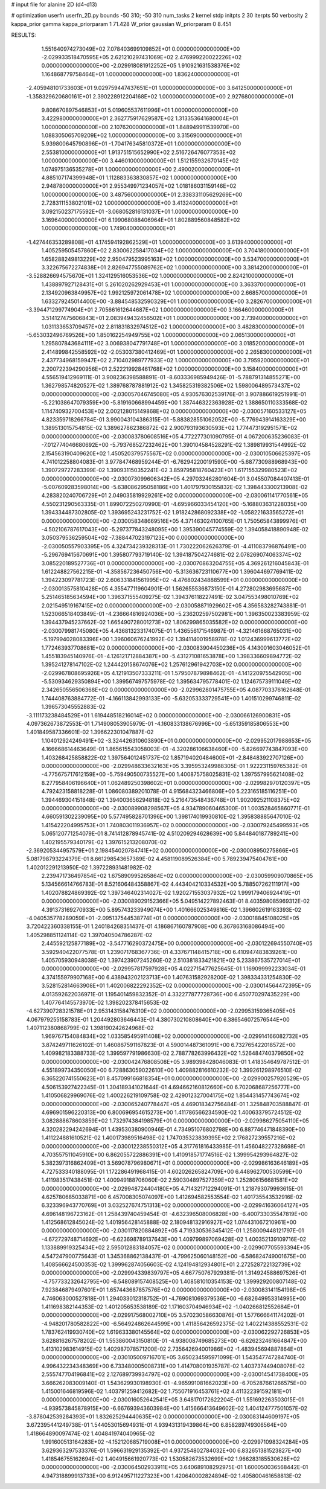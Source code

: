 # input file for alanine 2D (d4-d13)

# optimization
userfn       userfn_2D.py
bounds       -50 310; -50 310
num_tasks    2
kernel       stdp
initpts      2 30
iterpts      50
verbosity    2
kappa_prior  gamma
kappa_priorparam 1 71.428
W_prior      gaussian
W_priorparam 0 8.451



RESULTS:
  1.551640974273049E+02  7.078403699109852E+01  0.000000000000000E+00      -2.029933518470595E+05
  2.621210297431069E+02  2.476999220022226E+02  0.000000000000000E+00      -2.029918081912252E+05
  1.910921631538376E+02  1.164868779758464E+01  1.000000000000000E+00       1.836240000000000E+01
 -2.405948101733603E+01  9.029759447437651E+01  1.000000000000000E+00       3.641250000000000E+01
 -1.358329620680161E+01  2.390228912204168E+02  1.000000000000000E+00       2.927680000000000E+01
  9.808670897546853E+01  5.019605537611996E+01  1.000000000000000E+00       3.422980000000000E+01
  2.362775917629587E+02  1.313353641680004E+01  1.000000000000000E+00       2.107620000000000E+01
  1.848949911539970E+00  1.088305065709209E+02  1.000000000000000E+00       3.315690000000000E+01
  5.939800645790896E+01 -1.704176345810372E+01  1.000000000000000E+00       2.553810000000000E+01
  1.913751515652990E+02  2.516726476077353E+02  1.000000000000000E+00       3.446010000000000E+01
  1.512155932670145E+02  1.074975136535278E+01  1.000000000000000E+00       2.490020000000000E+01
  4.885107174399948E+01  1.112883363830857E+02  1.000000000000000E+00       2.948780000000000E+01
  2.955349971234057E+02  1.018186031159146E+02  1.000000000000000E+00       3.487560000000000E+01
  2.338331105629269E+00  2.728311153802101E+02  1.000000000000000E+00       3.413240000000000E+01
  3.092150237175592E+01 -3.068052816131037E+01  1.000000000000000E+00       3.169640000000000E+01
  6.199068088406964E+01  1.802889560848582E+02  1.000000000000000E+00       1.749040000000000E+01
 -1.427446353289808E+01  4.174594192862529E+01  1.000000000000000E+00       3.613940000000000E+01
  1.405259505457860E+02  2.830062258417034E+02  1.000000000000000E+00       3.704180000000000E+01
  1.658288249813229E+02  2.950479523995163E+02  1.000000000000000E+00       3.534700000000000E+01
  3.322675672274838E+01  2.826947755089762E+02  1.000000000000000E+00       3.381420000000000E+01
 -3.528826694575670E+01  1.324129516053536E+02  1.000000000000000E+00       2.824210000000000E+01
  1.438897927128431E+01  5.261020262929453E+01  1.000000000000000E+00       3.363370000000000E+01
  2.134920963849957E+02  1.992125972061478E+02  1.000000000000000E+00       2.668570000000000E+01
  1.633279245014400E+00 -3.884548532590329E+01  1.000000000000000E+00       3.282670000000000E+01
 -3.394471299774904E+01  2.705661612644687E+02  1.000000000000000E+00       3.166460000000000E+01
  3.514127475606843E+01  2.083949432456502E+01  1.000000000000000E+00       2.739400000000000E+01
  1.031133653709457E+02  2.811831832974512E+02  1.000000000000000E+00       3.482830000000000E+01
 -5.653032496769526E+00  1.850162254949755E+02  1.000000000000000E+00       2.065130000000000E+01
  1.295807843684111E+02  3.006938047791748E+01  1.000000000000000E+00       3.018520000000000E+01
  2.414899842558592E+02 -2.053037380412469E+01  1.000000000000000E+00       2.265830000000000E+01
  2.437734968159947E+02  2.710402989777933E+02  1.000000000000000E+00       3.795920000000000E+01
  2.200722394290956E+01  2.522219928461768E+02  1.000000000000000E+00       3.158400000000000E+01       4.556519412969111E-01  3.908236398588891E-01      -8.603336985949426E-01 -5.788791314855271E+00  1.362798574820527E-02  1.389768787881912E-02
  1.345825319382506E+02  1.598006489573437E+02  0.000000000000000E+00      -2.030057046745080E+05       4.930576302539176E-01  3.907886619251991E-01      -5.221038647079359E+00 -5.819160668994459E+00  1.387446322363928E-02  1.388650110333568E-02
  1.114740932700453E+02  2.002128015149868E+02  0.000000000000000E+00      -2.030057160533127E+05       4.823359718266784E-01  3.990043104386315E-01      -5.883828551062052E+00 -5.776943914163329E+00  1.389513015754815E-02  1.389627862386872E-02
  2.900793193630593E+02  1.774473192951571E+02  0.000000000000000E+00      -2.030083780608516E+05       4.772277301090795E-01  4.067200635236083E-01      -7.012774046680692E+00 -5.793768527232462E+00  1.390104584528291E-02  1.389819931544992E-02
  2.154563190409620E+02  1.450520379575567E+02  0.000000000000000E+00      -2.030010506625397E+05       4.741012258804083E-01  3.977847468959244E-01      -6.762942200191590E+00 -5.687730988968943E+00  1.390729727283399E-02  1.390931150352241E-02
  3.859795818760423E+01  1.617155329980523E+02  0.000000000000000E+00      -2.030073099606342E+05       4.297032462801604E-01  3.045507084407413E-01      -5.007609283598014E+00 -5.638086295058186E+00  1.401797930155832E-02  1.398443300213908E-02
  4.283820240706729E+01  2.049035819929261E+02  0.000000000000000E+00      -2.030061141770561E+05       4.550231290563335E-01  1.899072250270990E-01      -4.695966033454120E+00 -5.168803631228035E+00  1.394334487302805E-02  1.393695243231752E-02
  1.918242868092338E+02 -1.058221633565272E+01  0.000000000000000E+00      -2.030058348669516E+05       4.371463024100765E-01  1.750565843899976E-01      -4.502106787617043E+00 -5.297377843248095E+00  1.395390045774559E-02  1.394058418890948E-02
  3.050379536259504E+02 -7.388447023197123E+00  0.000000000000000E+00      -2.030050557903395E+05       4.324734239328313E-01  1.730222062626379E-01      -4.411083796876491E+00 -5.296769415670691E+00  1.395807793719140E-02  1.394187504274681E-02
  2.078269074063374E+02  3.085220189527736E+01  0.000000000000000E+00      -2.030070863204755E+05       4.369261216045843E-01  1.612248827562215E-01      -4.358567236450756E+00 -5.313636723110677E+00  1.396044697769411E-02  1.394223097781723E-02
  2.606331841561995E+02 -4.476802434888599E+01  0.000000000000000E+00      -2.030013575810428E+05       4.355477119604901E-01  1.562655536873150E-01       4.272802983695687E+00  5.251465185634594E+00  1.396371555409275E-02  1.394376118227491E-02
  3.047553498010769E+02  2.021549519167415E+02  0.000000000000000E+00      -2.030058871929602E+05       4.356583282743881E-01  1.523066518403849E-01      -4.236664816924036E+00 -5.236202597502981E+00  1.396350023383959E-02  1.394437945237662E-02
  1.665490728001273E+02  1.806299865035582E+02  0.000000000000000E+00      -2.030079981745080E+05       4.436813233174075E-01  1.436556171546987E-01      -4.321461668765031E+00 -5.197994028083396E+00  1.396060676241992E-02  1.394114001958978E-02
  1.012436999613772E+02  1.772463937708681E+02  0.000000000000000E+00      -2.030083904450236E+05       4.143001603046052E-01  1.455183945140976E-01      -4.126121712884387E+00 -5.431271081653878E+00  1.398336609894772E-02  1.395241278147102E-02
  1.244420158674076E+02  1.257612961942703E+02  0.000000000000000E+00      -2.029967808695926E+05       4.121913507333211E-01  1.579507879898462E-01      -4.141220975542905E+00 -5.530934629350894E+00  1.399567497575978E-02  1.395634795778401E-02
  1.124675739111049E+02  2.342650556506368E+02  0.000000000000000E+00      -2.029962801475755E+05       4.087703376162648E-01  1.744408763884772E-01      -4.166113842993133E+00 -5.632053333729541E+00  1.401510299746811E-02  1.396573045552883E-02
 -3.111173238484529E+01  1.619448518216014E+02  0.000000000000000E+00      -2.030066126900831E+05       4.097362673872553E-01  1.714908053905979E-01      -4.160833138676996E+00 -5.651359185806553E+00  1.401849587336601E-02  1.396622301047887E-02
  1.104012924249491E+02 -3.324426310603890E+01  0.000000000000000E+00      -2.029952017988653E+05       4.166668614463649E-01  1.865615543058003E-01      -4.320286106638460E+00 -5.826697743847093E+00  1.403268425858822E-02  1.397564012451737E-02
  1.857194020484600E+01 -2.848483922707126E+00  0.000000000000000E+00      -2.029948633632163E+05       3.395953249988305E-01  1.922231159765382E-01      -4.775675717612159E+00 -5.759490500735527E+00  1.400875758025831E-02  1.397557995621408E-02
  8.277958406196640E+01  1.062489250398602E+01  0.000000000000000E+00      -2.029982970120397E+05       4.792423158818228E-01  1.086080389201078E-01       4.915684323466806E+00  5.223165185116251E+00  1.394469304151848E-02  1.394003656294818E-02
  5.216473548436748E+01  1.902092521108375E+02  0.000000000000000E+00      -2.030089908298567E+05       4.934789060465300E-01  1.003528465860771E-01       4.660591302239095E+00  5.577495828701396E+00  1.398174019930810E-02  1.395838885647010E-02
  1.415422204995753E+01  1.740803011936957E+02  0.000000000000000E+00      -2.030079245499593E+05       5.065120771254079E-01  8.741412878945741E-02       4.510209294628639E+00  5.844840187789241E+00  1.402195579340179E-02  1.397615213208070E-02
 -2.369205344957579E+01  2.198454020784741E+02  0.000000000000000E+00      -2.030008950275866E+05       5.081798793224379E-01  8.661298543657389E-02       4.458119089526384E+00  5.789239475404761E+00  1.402012291213950E-02  1.397228931481982E-02
  2.239471736497854E+02  1.675890995265864E+02  0.000000000000000E+00      -2.030059909070865E+05       5.134566614766783E-01  8.521606484358867E-02       4.443404210334532E+00  5.788507262111917E+00  1.402078824869392E-02  1.397346402314027E-02
  1.920271553037932E+02  1.999179406924419E+01  0.000000000000000E+00      -2.030089029152366E+05       5.049514227892463E-01  8.403598085969312E-02       4.391373169270933E+00  5.895743233949074E+00  1.401666025349816E-02  1.396602619163393E-02
 -4.040535778289059E+01 -2.095137544538774E+01  0.000000000000000E+00      -2.030018845108025E+05       3.720422360338155E-01  1.240184268351437E-01       4.186867160787908E+00  6.367863168086494E+00  1.405298851124114E-02  1.397040504786287E-02
  2.445592125877189E+02 -3.547716290372475E+00  0.000000000000000E+00      -2.030122694550740E+05       3.592940422077578E-01  1.239071768367736E-01       4.337671148415718E+00  6.410947483839261E+00  1.405705930948038E-02  1.397423907245260E-02
  2.510381833421821E+02  5.233867535727014E+01  0.000000000000000E+00      -2.029957817597928E+05       4.022715477625645E-01  1.169099992233034E-01       4.374155979907168E+00  6.438943202123713E+00  1.407631582928200E-02  1.398334331254830E-02
  3.528152814663908E+01  1.402006822292352E+02  0.000000000000000E+00      -2.030014564472395E+05       4.013592622036971E-01  1.195401459832352E-01       4.332277877728736E+00  6.450770297435229E+00  1.407764145573970E-02  1.398202378415653E-02
 -4.627390728321578E+01  2.953143158476310E+02  0.000000000000000E+00      -2.029953159365405E+05       4.067979255158783E-01  1.204492803646443E-01       4.380730210808640E+00  6.386546072576544E+00  1.407112380868799E-02  1.398190242624968E-02
  1.969767154084834E+02  1.033585495911408E+02  0.000000000000000E+00      -2.029914166082732E+05       3.874249711626102E-01  1.460867591167823E-01       4.590014487361091E+00  6.732765422018572E+00  1.409982183388733E-02  1.399597791986630E-02
  2.788778263996432E+02  1.526484740379850E+02  0.000000000000000E+00      -2.030042476808508E+05       3.989398428046083E-01  1.418354649787512E-01       4.551899734350050E+00  6.728863059022610E+00  1.409882816610232E-02  1.399261298976510E-02
  6.365220741550623E+01  8.457099166818354E+01  0.000000000000000E+00      -2.029900257920529E+05       4.506153927422345E-01  1.304189341021644E-01       4.694662160812660E+00  6.702068687256777E+00  1.410506829969076E-02  1.400226219109758E-02
  2.429012327004175E+02  1.854431457743674E+02  0.000000000000000E+00      -2.030065240778447E+05       4.469018342756484E-01  1.325848703588847E-01       4.696901596220313E+00  6.800696954615273E+00  1.411786566234590E-02  1.400633795724512E-02
  3.082888678603859E+02  1.732974384198579E+01  0.000000000000000E+00      -2.029986275054110E+05       4.320282294242694E-01  1.439530380900946E-01       4.734951076802798E+00  6.887746471848390E+00  1.411224881610521E-02  1.400173989516498E-02
  1.747035323839395E+02  2.176827239557216E+02  0.000000000000000E+00      -2.030012238550312E+05       4.317761816433985E-01  1.456048227328698E-01       4.703557511045910E+00  6.862055722886391E+00  1.410918571774516E-02  1.399954293964827E-02
  5.382397316862409E+01  3.569078796980671E+01  0.000000000000000E+00      -2.029986163646189E+05       4.727533340188095E-01  1.172286491968415E-01       4.602026265824709E+00  6.448962700530599E+00  1.411983517438451E-02  1.400949188706060E-02
  2.590304897527359E+02  1.252806156681581E+02  0.000000000000000E+00      -2.029948724404180E+05       4.714321712294091E-01  1.218793079993615E-01       4.625780685033871E+00  6.457008305074097E+00  1.412694582553554E-02  1.401735543532916E-02
  6.323396943770769E+01  3.032527674751313E+02  0.000000000000000E+00      -2.029941636064127E+05       4.696148196723162E-01  1.258439740459454E-01      -4.632396508006828E+00 -6.400733035547819E+00  1.412568612845024E-02  1.401956428145888E-02
  2.180948132916927E+02  1.074431067210961E+00  0.000000000000000E+00      -2.030117820884892E+05       4.719330536345412E-01  1.258009448121797E-01      -4.672729748714692E+00 -6.623698789137643E+00  1.409799897069428E-02  1.400352139109716E-02
  1.133889919325434E+02  2.595012883184057E+02  0.000000000000000E+00      -2.029907705593394E+05       4.547247900775643E-01  1.345368862138437E-01      -4.799625060148152E+00 -6.586824749001675E+00  1.408566624500353E-02  1.399962874056603E-02
  4.124194812934801E+01  2.272528722132739E+02  0.000000000000000E+00      -2.029994339839797E+05       4.667750767929381E-01  1.314924588697526E-01      -4.757733232642795E+00 -6.548089157408525E+00  1.408581010354153E-02  1.399929200807148E-02
  7.923846879497601E+01  1.657443687857576E+02  0.000000000000000E+00      -2.030083141154198E+05       4.746063000527818E-01  1.294033012318752E-01      -4.769081069379536E+00 -6.682649953314995E+00  1.411698382144353E-02  1.401205653538189E-02
  1.171603704946934E+02 -1.040266812552684E+01  0.000000000000000E+00      -2.029917568002710E+05       3.570230586630876E-01  1.577666641174202E-01      -4.948201780582822E+00 -6.564924862644599E+00  1.411856426592375E-02  1.402214388552531E-02
  1.783762419930740E+02  1.619633380145564E+02  0.000000000000000E+00      -2.030062292726853E+05       3.628816267578202E-01  1.553860043150810E-01      -4.938008749685273E+00 -6.626232461664847E+00  1.413102983614915E-02  1.402987078571200E-02
  2.735642694001986E+02 -1.483945694887864E+01  0.000000000000000E+00      -2.030105009716701E+05       3.650234595971099E-01  1.543547747284740E-01       4.996432234348369E+00  6.733480005008731E+00  1.414708001935787E-02  1.403737449408076E-02
  2.555747704196841E+02  2.127689739934797E+02  0.000000000000000E+00      -2.030014541738400E+05       3.666262083009140E-01  1.543629930198930E-01      -4.965991081662023E+00 -6.705287661266575E+00  1.415001646819596E-02  1.403791259412682E-02
  1.755071916453761E+02  4.411322391592181E+01  0.000000000000000E+00      -2.030016052642541E+05       3.648170172622204E-01  1.551692263503015E-01      -4.939573845878915E+00 -6.667693943603984E+00  1.415666413649602E-02  1.404124777501057E-02
 -3.878042539284393E+01  1.832625294440635E+02  0.000000000000000E+00      -2.030083144609197E+05       3.672395441249738E-01  1.544053015694931E-01       4.939431319439864E+00  6.858289749306564E+00  1.418664890097474E-02  1.404841974040965E-02
  1.991600513164283E+02 -4.152120685719008E+01  0.000000000000000E+00      -2.029971098324284E+05       3.629363297533376E-01  1.596631929135392E-01       4.937254802784032E+00  6.832651381523827E+00  1.418546755162694E-02  1.404915661920773E-02
  1.530582673532699E+02  1.966283185530626E+02  0.000000000000000E+00      -2.030064502933911E+05       3.640689108292975E-01  1.600050036568442E-01       4.947318899913733E+00  6.912495711227323E+00  1.420640002824894E-02  1.405800461658813E-02